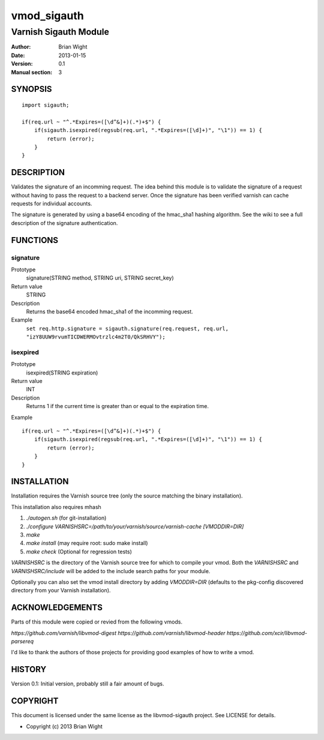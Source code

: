 ============
vmod_sigauth
============

----------------------
Varnish Sigauth Module
----------------------

:Author: Brian Wight
:Date: 2013-01-15
:Version: 0.1
:Manual section: 3

SYNOPSIS
========

::

        import sigauth;
	
        if(req.url ~ "^.*Expires=([\d^&]+)(.*)+$") {
            if(sigauth.isexpired(regsub(req.url, ".*Expires=([\d]+)", "\1")) == 1) {
                return (error);
            }
        }

DESCRIPTION
===========

Validates the signature of an incomming request. The idea behind this module is to validate the signature of a request
without having to pass the request to a backend server. Once the signature has been verified varnish can cache requests
for individual accounts.

The signature is generated by using a base64 encoding of the hmac_sha1 hashing algorithm. See the wiki to see a full
description of the signature authentication.

FUNCTIONS
=========

signature
---------

Prototype
        signature(STRING method, STRING uri, STRING secret_key)
Return value
        STRING
Description
        Returns the base64 encoded hmac_sha1 of the incomming request.
Example
        ``set req.http.signature = sigauth.signature(req.request, req.url, "izY8UUW9rvumTICDWERMOvtrzlc4m2T0/QkSRHVY");``

isexpired
---------

Prototype
        isexpired(STRING expiration)
Return value
        INT
Description
        Returns 1 if the current time is greater than or equal to the expiration time.
Example

::

        if(req.url ~ "^.*Expires=([\d^&]+)(.*)+$") {
            if(sigauth.isexpired(regsub(req.url, ".*Expires=([\d]+)", "\1")) == 1) {
                return (error);
            }
        }


INSTALLATION
============

Installation requires the Varnish source tree (only the source matching the
binary installation).

This installation also requires mhash

1. `./autogen.sh`  (for git-installation)
2. `./configure VARNISHSRC=/path/to/your/varnish/source/varnish-cache [VMODDIR=DIR]`
3. `make`
4. `make install` (may require root: sudo make install)
5. `make check` (Optional for regression tests)

`VARNISHSRC` is the directory of the Varnish source tree for which to
compile your vmod. Both the `VARNISHSRC` and `VARNISHSRC/include`
will be added to the include search paths for your module.

Optionally you can also set the vmod install directory by adding
`VMODDIR=DIR` (defaults to the pkg-config discovered directory from your
Varnish installation).


ACKNOWLEDGEMENTS
================

Parts of this module were copied or revied from the following vmods.

`https://github.com/varnish/libvmod-digest`  
`https://github.com/varnish/libvmod-header`
`https://github.com/xcir/libvmod-parsereq`

I'd like to thank the authors of those projects for providing good examples of how to write a vmod.

HISTORY
=======

Version 0.1: Initial version, probably still a fair amount of bugs.

COPYRIGHT
=========

This document is licensed under the same license as the
libvmod-sigauth project. See LICENSE for details.

* Copyright (c) 2013 Brian Wight
